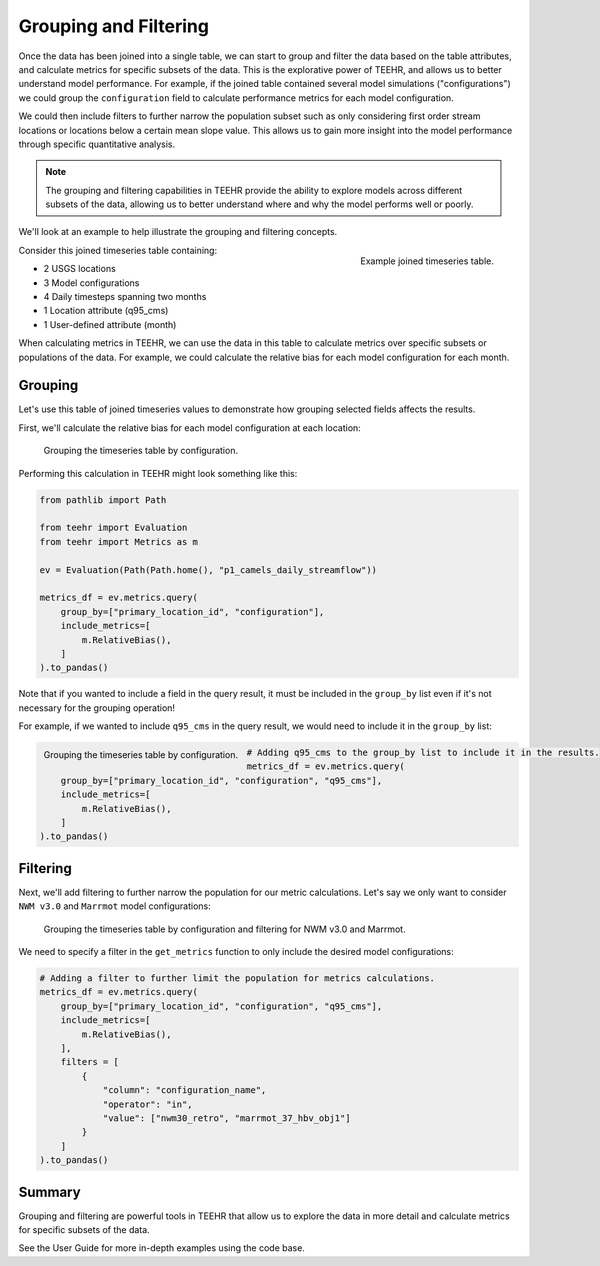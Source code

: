 .. grouping_filtering:

Grouping and Filtering
======================

Once the data has been joined into a single table, we can start to group and filter the data based on the table attributes,
and calculate metrics for specific subsets of the data.  This is the explorative power of TEEHR, and allows us to
better understand model performance. For example, if the joined table contained several model simulations ("configurations")
we could group the ``configuration`` field to calculate performance metrics for each model configuration.

We could then include filters to further narrow the population subset such as only considering first order stream locations or
locations below a certain mean slope value. This allows us to gain more insight into the model performance through specific
quantitative analysis.

.. note::
    The grouping and filtering capabilities in TEEHR provide the ability to explore models across
    different subsets of the data, allowing us to better understand where and why the model performs well or poorly.

We'll look at an example to help illustrate the grouping and filtering concepts.

.. figure:: ../../images/tutorials/grouping_filtering/grouping_example_table.png
    :scale: 60%
    :align: right

    Example joined timeseries table.

Consider this joined timeseries table containing:

* 2 USGS locations
* 3 Model configurations
* 4 Daily timesteps spanning two months
* 1 Location attribute (q95_cms)
* 1 User-defined attribute (month)

When calculating metrics in TEEHR, we can use the data in this table to calculate metrics over specific subsets or
populations of the data. For example, we could calculate the relative bias for each model configuration for each month.

Grouping
--------

Let's use this table of joined timeseries values to demonstrate how grouping selected fields affects the results.

First, we'll calculate the relative bias for each model configuration at each location:

.. figure:: ../../images/tutorials/grouping_filtering/grouping_example_1.png
    :scale: 55%

    Grouping the timeseries table by configuration.

Performing this calculation in TEEHR might look something like this:

.. code-block:: python

    from pathlib import Path

    from teehr import Evaluation
    from teehr import Metrics as m

    ev = Evaluation(Path(Path.home(), "p1_camels_daily_streamflow"))

    metrics_df = ev.metrics.query(
        group_by=["primary_location_id", "configuration"],
        include_metrics=[
            m.RelativeBias(),
        ]
    ).to_pandas()




Note that if you wanted to include a field in the query result, it must be included in the ``group_by`` list
even if it's not necessary for the grouping operation!

For example, if we wanted to include ``q95_cms`` in the query result, we would need to include it in the
``group_by`` list:

.. figure:: ../../images/tutorials/grouping_filtering/grouping_example_2.png
    :scale: 55%
    :align: left

    Grouping the timeseries table by configuration.

.. code-block:: python

    # Adding q95_cms to the group_by list to include it in the results.
    metrics_df = ev.metrics.query(
        group_by=["primary_location_id", "configuration", "q95_cms"],
        include_metrics=[
            m.RelativeBias(),
        ]
    ).to_pandas()

Filtering
---------

Next, we'll add filtering to further narrow the population for our metric calculations. Let's say we only
want to consider ``NWM v3.0`` and ``Marrmot`` model configurations:

.. figure:: ../../images/tutorials/grouping_filtering/grouping_example_3.png
    :scale: 55%

    Grouping the timeseries table by configuration and filtering for NWM v3.0 and Marrmot.

We need to specify a filter in the ``get_metrics`` function to only include the desired model configurations:

.. code-block:: python

    # Adding a filter to further limit the population for metrics calculations.
    metrics_df = ev.metrics.query(
        group_by=["primary_location_id", "configuration", "q95_cms"],
        include_metrics=[
            m.RelativeBias(),
        ],
        filters = [
            {
                "column": "configuration_name",
                "operator": "in",
                "value": ["nwm30_retro", "marrmot_37_hbv_obj1"]
            }
        ]
    ).to_pandas()

Summary
-------

Grouping and filtering are powerful tools in TEEHR that allow us to explore the data in more detail and calculate metrics
for specific subsets of the data.

See the User Guide for more in-depth examples using the code base.